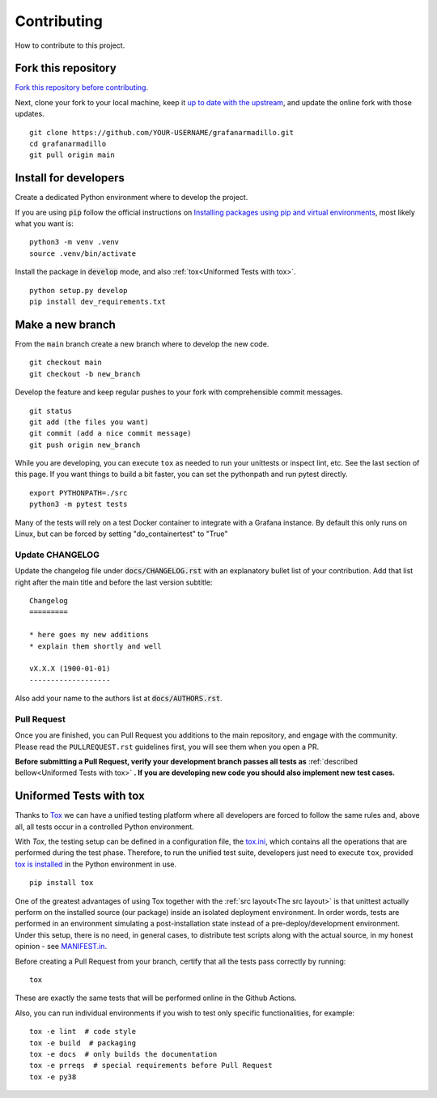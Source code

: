 Contributing
============

How to contribute to this project.

Fork this repository
--------------------

`Fork this repository before contributing`_. 

Next, clone your fork to your local machine, keep it `up to date with the upstream`_, and update the online fork with those updates.

::

    git clone https://github.com/YOUR-USERNAME/grafanarmadillo.git
    cd grafanarmadillo
    git pull origin main

Install for developers
----------------------

Create a dedicated Python environment where to develop the project.

If you are using :code:`pip` follow the official instructions on `Installing packages using pip and virtual environments`_, most likely what you want is:

::

    python3 -m venv .venv
    source .venv/bin/activate

Install the package in :code:`develop` mode, and also :ref:`tox<Uniformed Tests with tox>`.

::

    python setup.py develop
    pip install dev_requirements.txt

Make a new branch
-----------------

From the ``main`` branch create a new branch where to develop the new code.

::

    git checkout main
    git checkout -b new_branch


Develop the feature and keep regular pushes to your fork with comprehensible commit messages.

::

    git status
    git add (the files you want)
    git commit (add a nice commit message)
    git push origin new_branch

While you are developing, you can execute ``tox`` as needed to run your unittests or inspect lint, etc. See the last section of this page. If you want things to build a bit faster, you can set the pythonpath and run pytest directly.

::

    export PYTHONPATH=./src
    python3 -m pytest tests

Many of the tests will rely on a test Docker container to integrate with a Grafana instance. By default this only runs on Linux, but can be forced by setting "do_containertest" to "True"

Update CHANGELOG
~~~~~~~~~~~~~~~~

Update the changelog file under :code:`docs/CHANGELOG.rst` with an explanatory bullet list of your contribution. Add that list right after the main title and before the last version subtitle::

    Changelog
    =========

    * here goes my new additions
    * explain them shortly and well

    vX.X.X (1900-01-01)
    -------------------

Also add your name to the authors list at :code:`docs/AUTHORS.rst`.

Pull Request
~~~~~~~~~~~~

Once you are finished, you can Pull Request you additions to the main repository, and engage with the community. Please read the ``PULLREQUEST.rst`` guidelines first, you will see them when you open a PR.

**Before submitting a Pull Request, verify your development branch passes all tests as** :ref:`described bellow<Uniformed Tests with tox>` **. If you are developing new code you should also implement new test cases.**


Uniformed Tests with tox
------------------------

Thanks to `Tox`_ we can have a unified testing platform where all developers are forced to follow the same rules and, above all, all tests occur in a controlled Python environment.

With *Tox*, the testing setup can be defined in a configuration file, the `tox.ini`_, which contains all the operations that are performed during the test phase. Therefore, to run the unified test suite, developers just need to execute ``tox``, provided `tox is installed`_ in the Python environment in use.

::

    pip install tox


One of the greatest advantages of using Tox together with the :ref:`src layout<The src layout>` is that unittest actually perform on the installed source (our package) inside an isolated deployment environment. In order words, tests are performed in an environment simulating a post-installation state instead of a pre-deploy/development environment. Under this setup, there is no need, in general cases, to distribute test scripts along with the actual source, in my honest opinion - see `MANIFEST.in`_.

Before creating a Pull Request from your branch, certify that all the tests pass correctly by running:

::

    tox

These are exactly the same tests that will be performed online in the Github Actions.

Also, you can run individual environments if you wish to test only specific functionalities, for example:

::

    tox -e lint  # code style
    tox -e build  # packaging
    tox -e docs  # only builds the documentation
    tox -e prreqs  # special requirements before Pull Request
    tox -e py38


.. _tox.ini: https://github.com/lilatomic/grafanarmadillo/blob/latest/tox.ini
.. _Tox: https://tox.readthedocs.io/en/latest/
.. _tox is installed: https://tox.readthedocs.io/en/latest/install.html
.. _MANIFEST.in: https://github.com/lilatomic/grafanarmadillo/blob/main/MANIFEST.in
.. _Fork this repository before contributing: https://github.com/lilatomic/grafanarmadillo/network/members
.. _up to date with the upstream: https://gist.github.com/CristinaSolana/1885435
.. _contributions to the project: https://github.com/lilatomic/grafanarmadillo/network
.. _Gitflow Workflow: https://www.atlassian.com/git/tutorials/comparing-workflows/gitflow-workflow
.. _Pull Request: https://github.com/lilatomic/grafanarmadillo/pulls
.. _PULLREQUEST.rst: https://github.com/lilatomic/grafanarmadillo/blob/main/docs/PULLREQUEST.rst
.. _1: https://git-scm.com/docs/git-merge#Documentation/git-merge.txt---no-ff
.. _2: https://stackoverflow.com/questions/9069061/what-is-the-difference-between-git-merge-and-git-merge-no-ff
.. _Installing packages using pip and virtual environments: https://packaging.python.org/guides/installing-using-pip-and-virtual-environments/#creating-a-virtual-environment
.. _Anaconda: https://www.anaconda.com/
